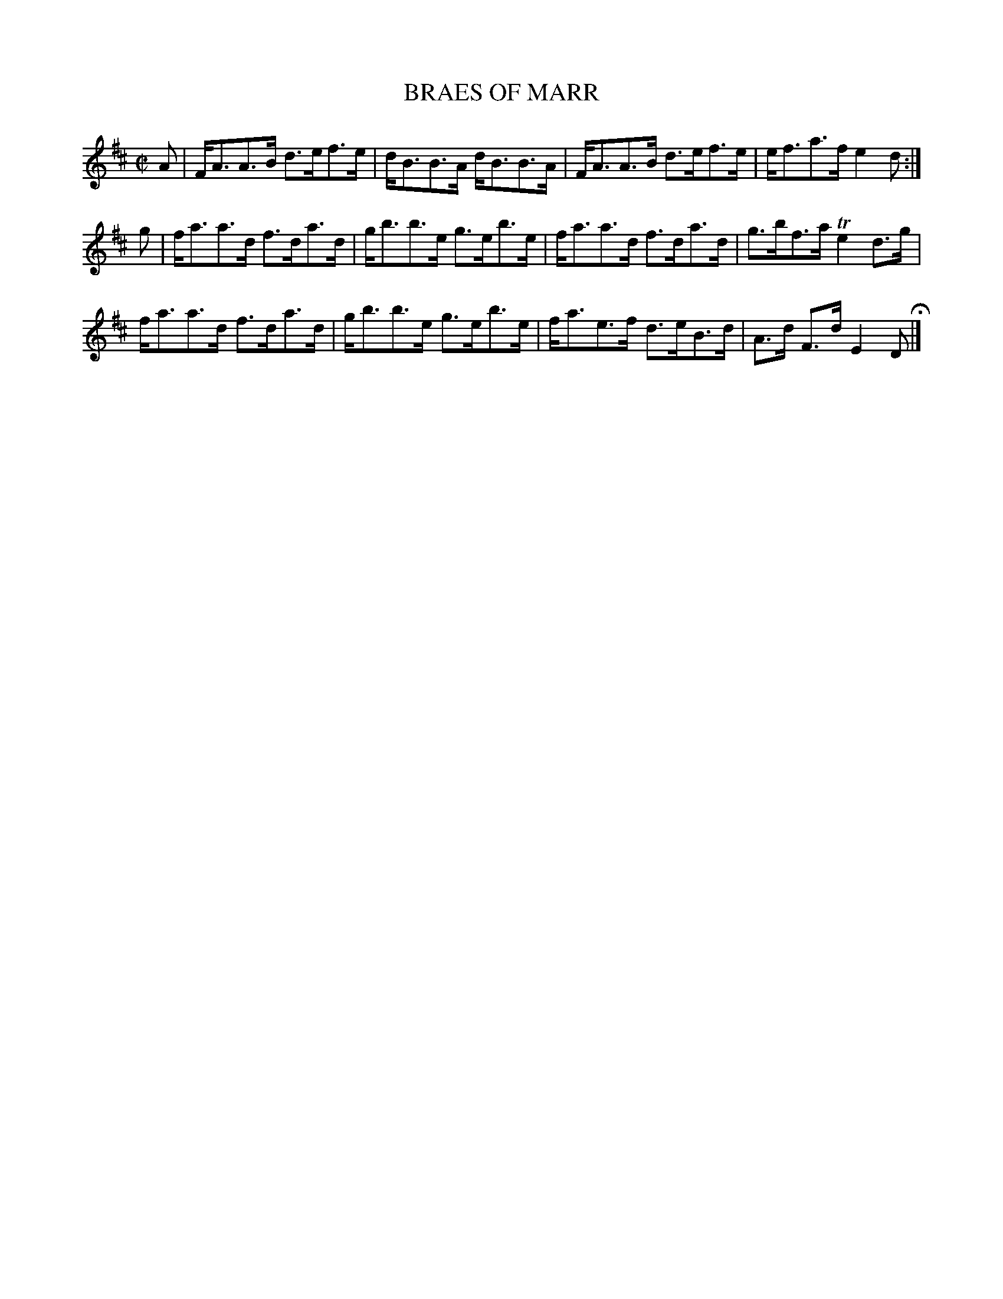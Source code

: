 X: 59
T: BRAES OF MARR
%R: strathspey
B: Jean White "100 Popular Hornpipes, Reels, Jigs and Country Dances", Boston 1880 p.26
F: http://www.loc.gov/resource/sm1880.09124.0#seq-1
Z: 2014 John Chambers <jc:trillian.mit.edu>
M: C|
L: 1/8
K: D
% - - - - - - - - - - - - - - - - - - - - - - - - - - - - -
A |\
F<AA>B d>ef>e | d<BB>A d<BB>A |\
F<AA>B d>ef>e | e<fa>f e2d :|
g |\
f<aa>d f>da>d | g<bb>e g>eb>e |\
f<aa>d f>da>d | g>bf>a Te2d>g |
f<aa>d f>da>d | g<bb>e g>eb>e |\
f<ae>f d>eB>d | A>d F>d E2 D H|]
% - - - - - - - - - - - - - - - - - - - - - - - - - - - - -
